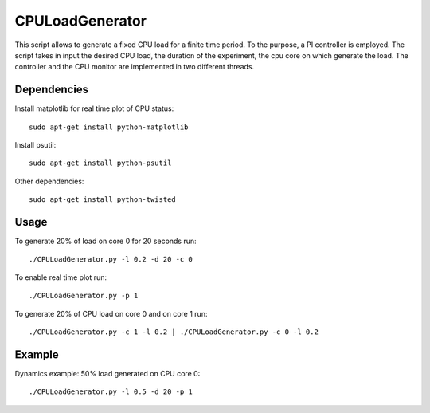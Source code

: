 CPULoadGenerator
================
|travis-badge|_ |mit-badge|_

.. |travis-badge| image:: https://travis-ci.org/GaetanoCarlucci/CPULoadGenerator.svg?branch=master
.. _travis-badge: https://travis-ci.org/GaetanoCarlucci/CPULoadGenerator

.. |mit-badge| image:: https://img.shields.io/:license-mit-green.svg?style=flat
.. _mit-badge: http://opensource.org/licenses/MIT

This script allows to generate a fixed CPU load for a finite time period. To the purpose, a PI controller is employed. 
The script takes in input the desired CPU load, the duration of the experiment, the cpu core on which generate the load.  The controller and the CPU monitor are implemented in two different threads.

Dependencies
-------------
Install matplotlib for real time plot of CPU status: ::

	sudo apt-get install python-matplotlib

Install psutil: ::

	sudo apt-get install python-psutil
	
Other dependencies: ::

        sudo apt-get install python-twisted

Usage
-------------
To generate 20% of load on core 0 for 20 seconds run: :: 
	
	./CPULoadGenerator.py -l 0.2 -d 20 -c 0

To enable real time plot run: :: 
	
	./CPULoadGenerator.py -p 1
	
To generate 20% of CPU load on core 0 and on core 1 run: :: 
	
	./CPULoadGenerator.py -c 1 -l 0.2 | ./CPULoadGenerator.py -c 0 -l 0.2

Example
-------------
Dynamics example: 50% load generated on CPU core 0: ::
	
	./CPULoadGenerator.py -l 0.5 -d 20 -p 1

.. image:: https://raw.githubusercontent.com/GaetanoCarlucci/CPULoadGenerator/master/50%25-Target-Load.jpg
    :alt: Example - 50% load on CPU core 0
    :align: center
